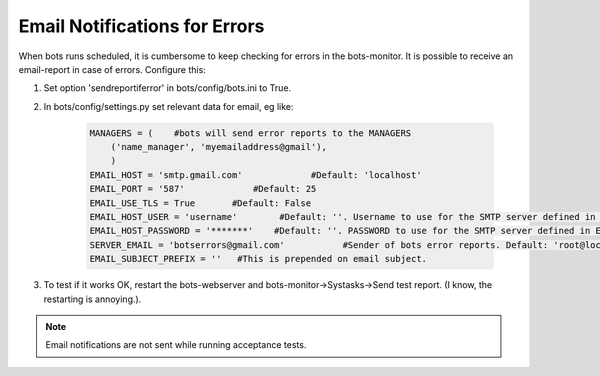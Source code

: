 Email Notifications for Errors
==============================

When bots runs scheduled, it is cumbersome to keep checking for errors in the bots-monitor.
It is possible to receive an email-report in case of errors.
Configure this:

#. Set option 'sendreportiferror' in bots/config/bots.ini to True.
#. In bots/config/settings.py set relevant data for email, eg like:

    .. code-block:: python

        MANAGERS = (    #bots will send error reports to the MANAGERS
            ('name_manager', 'myemailaddress@gmail'),
            )
        EMAIL_HOST = 'smtp.gmail.com'             #Default: 'localhost'
        EMAIL_PORT = '587'             #Default: 25
        EMAIL_USE_TLS = True       #Default: False
        EMAIL_HOST_USER = 'username'        #Default: ''. Username to use for the SMTP server defined in EMAIL_HOST. If empty, Django won't attempt authentication.
        EMAIL_HOST_PASSWORD = '*******'    #Default: ''. PASSWORD to use for the SMTP server defined in EMAIL_HOST. If empty, Django won't attempt authentication.
        SERVER_EMAIL = 'botserrors@gmail.com'           #Sender of bots error reports. Default: 'root@localhost'
        EMAIL_SUBJECT_PREFIX = ''   #This is prepended on email subject.

#. To test if it works OK, restart the bots-webserver and bots-monitor->Systasks->Send test report. (I know, the restarting is annoying.).

.. note::
    Email notifications are not sent while running acceptance tests.
